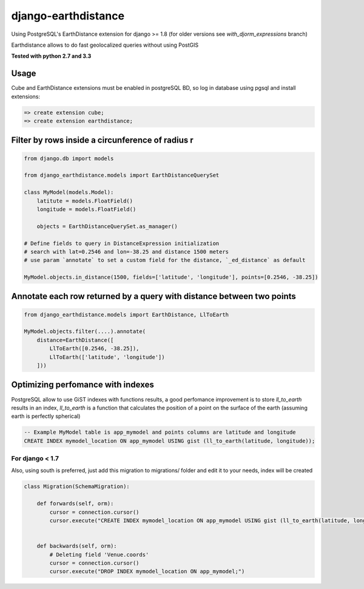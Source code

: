 django-earthdistance
=====================

Using PostgreSQL's EarthDistance extension for django >= 1.8 (for older versions see *with_djorm_expressions* branch)

Earthdistance allows to do fast geolocalized queries without using PostGIS

**Tested with python 2.7 and 3.3**


Usage
---------------

Cube and EarthDistance extensions must be enabled in postgreSQL BD, so log in
database using pgsql and install extensions:

.. code:: sql

    => create extension cube;
    => create extension earthdistance;



Filter by rows inside a circunference of radius r
--------------------------------------------------

.. code:: python

    from django.db import models

    from django_earthdistance.models import EarthDistanceQuerySet

    class MyModel(models.Model):
        latitute = models.FloatField()
        longitude = models.FloatField()

        objects = EarthDistanceQuerySet.as_manager()

    # Define fields to query in DistanceExpression initialization
    # search with lat=0.2546 and lon=-38.25 and distance 1500 meters
    # use param `annotate` to set a custom field for the distance, `_ed_distance` as default

    MyModel.objects.in_distance(1500, fields=['latitude', 'longitude'], points=[0.2546, -38.25])


Annotate each row returned by a query with distance between two points
----------------------------------------------------------------------

.. code:: python

    from django_earthdistance.models import EarthDistance, LlToEarth

    MyModel.objects.filter(....).annotate(
        distance=EarthDistance([
            LlToEarth([0.2546, -38.25]),
            LlToEarth(['latitude', 'longitude'])
        ]))



Optimizing perfomance with indexes
-----------------------------------

PostgreSQL allow to use GiST indexes with functions results, a good perfomance improvement is to store `ll_to_earth` results in
an index, `ll_to_earth` is a function that calculates the position of a point on the surface of the earth (assuming earth is 
perfectly spherical)


.. code:: sql
   
    -- Example MyModel table is app_mymodel and points columns are latitude and longitude
    CREATE INDEX mymodel_location ON app_mymodel USING gist (ll_to_earth(latitude, longitude));

For django < 1.7
~~~~~~~~~~~~~~~~~

Also, using south is preferred, just add this migration to migrations/ folder and edit it to your needs, index will be created

.. code:: python

    class Migration(SchemaMigration):

        def forwards(self, orm):
            cursor = connection.cursor()
            cursor.execute("CREATE INDEX mymodel_location ON app_mymodel USING gist (ll_to_earth(latitude, longitude));")


        def backwards(self, orm):
            # Deleting field 'Venue.coords'
            cursor = connection.cursor()
            cursor.execute("DROP INDEX mymodel_location ON app_mymodel;")

